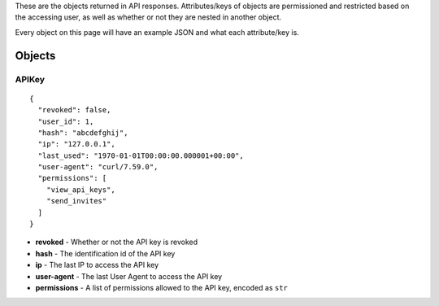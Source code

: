 These are the objects returned in API responses. Attributes/keys of objects
are permissioned and restricted based on the accessing user, as well as whether
or not they are nested in another object.

Every object on this page will have an example JSON and what each attribute/key
is.

Objects
=======

APIKey
------

.. parsed-literal::
  {
    "revoked": false,
    "user_id": 1,
    "hash": "abcdefghij",
    "ip": "127.0.0.1",
    "last_used": "1970-01-01T00:00:00.000001+00:00",
    "user-agent": "curl/7.59.0",
    "permissions": [
      "view_api_keys",
      "send_invites"
    ]
  }

* **revoked** - Whether or not the API key is revoked
* **hash** - The identification id of the API key
* **ip** - The last IP to access the API key
* **user-agent** - The last User Agent to access the API key
* **permissions** - A list of permissions allowed to the API key, encoded as ``str``
